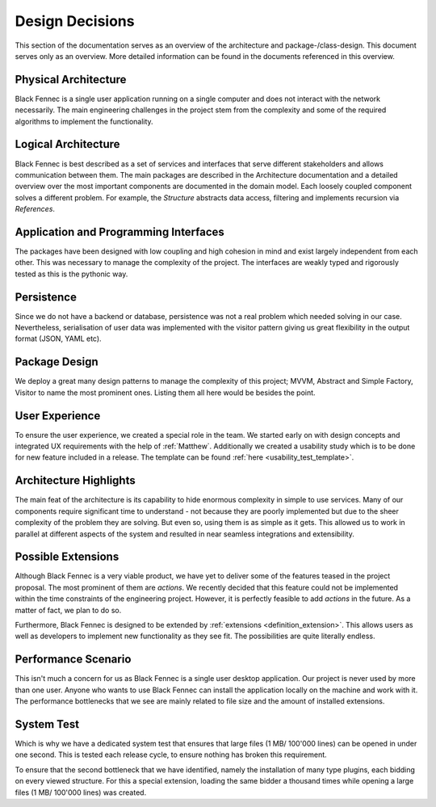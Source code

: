 .. _design_decisions:

================
Design Decisions
================

This section of the documentation serves as an overview of the architecture and package-/class-design. This document serves only as an overview. More detailed
information can be found in the documents referenced in this overview.

Physical Architecture
"""""""""""""""""""""
Black Fennec is a single user application running on a single computer and does not interact with the network necessarily. The main engineering challenges in the project stem from the complexity and some of the required algorithms to implement the functionality.

Logical Architecture
""""""""""""""""""""
Black Fennec is best described as a set of services and interfaces that serve different stakeholders and allows communication between them. The main packages are described in the Architecture documentation and a detailed overview over the most important components are documented in the domain model. Each loosely coupled component solves a different problem. For example, the `Structure` abstracts data access, filtering and implements recursion via `References`.

Application and Programming Interfaces
""""""""""""""""""""""""""""""""""""""
The packages have been designed with low coupling and high cohesion in mind and exist largely independent from each other. This was necessary to manage the complexity of the project. The interfaces are weakly typed and rigorously tested as this is the pythonic way.

Persistence
"""""""""""
Since we do not have a backend or database, persistence was not a real problem which needed solving in our case. Nevertheless, serialisation of user data was implemented with the visitor pattern giving us great flexibility in the output format (JSON, YAML etc).

Package Design
""""""""""""""
We deploy a great many design patterns to manage the complexity of this project; MVVM, Abstract and Simple Factory, Visitor to name the most prominent ones. Listing them all here would be besides the point.

User Experience
"""""""""""""""
To ensure the user experience, we created a special role in the team. We started early on with design concepts and integrated UX requirements with the help of :ref:`Matthew`.
Additionally we created a usability study which is to be done for new feature included in a release. The template can be found :ref:`here <usability_test_template>`.

Architecture Highlights
"""""""""""""""""""""""
The main feat of the architecture is its capability to hide enormous complexity in simple to use services. Many of our components require significant time to understand - not because they are poorly implemented but due to the sheer complexity of the problem they are solving. But even so, using them is as simple as it gets. This allowed us to work in parallel at different aspects of the system and resulted in near seamless integrations and extensibility.


Possible Extensions
"""""""""""""""""""
Although Black Fennec is a very viable product, we have yet to deliver some of the features teased in the project proposal. The most prominent of them are `actions`. We recently decided that this feature could not be implemented within the time constraints of the engineering project. However, it is perfectly feasible to add `actions` in the future. As a matter of fact, we plan to do so.

Furthermore, Black Fennec is designed to be extended by :ref:`extensions <definition_extension>`. This allows users as well as developers to implement new functionality as they see fit. The possibilities are quite literally endless.

.. _performance_scenario:

Performance Scenario
""""""""""""""""""""
This isn't much a concern for us as Black Fennec is a single user desktop application. Our project is never used by more than one user. Anyone who wants to use Black Fennec can install the application locally on the machine and work with it. The performance bottlenecks that we see are mainly related to file size and the amount of installed extensions.

System Test
"""""""""""
Which is why we have a dedicated system test that ensures that large files (1 MB/ 100'000 lines) can be opened in under one second. This is tested each release cycle, to ensure nothing has broken this requirement.

To ensure that the second bottleneck that we have identified, namely the installation of many type plugins, each bidding on every viewed structure. For this a special extension, loading the same bidder a thousand times while opening a large files (1 MB/ 100'000 lines) was created.
